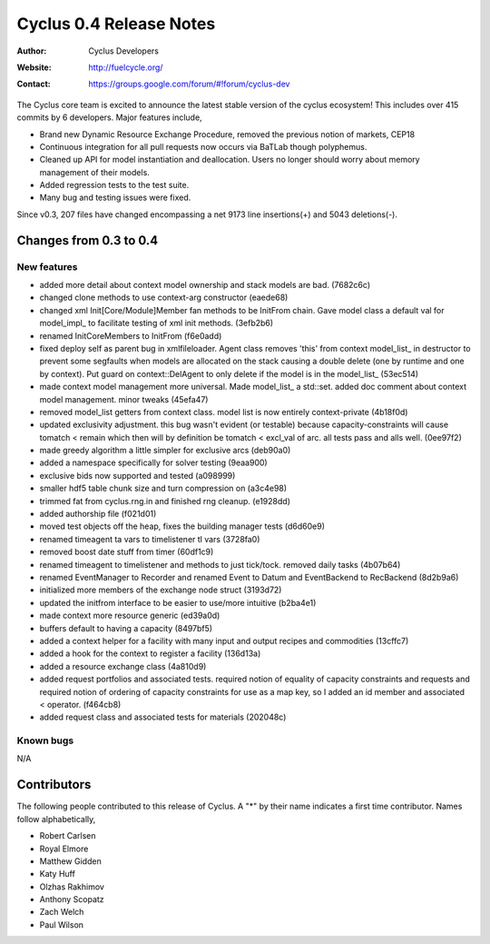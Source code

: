 ========================
Cyclus 0.4 Release Notes
========================

:Author: Cyclus Developers
:Website: http://fuelcycle.org/
:Contact: https://groups.google.com/forum/#!forum/cyclus-dev

The Cyclus core team is excited to announce the latest stable version 
of the cyclus ecosystem!  This includes over 415 commits by 
6 developers.  Major features include, 

- Brand new Dynamic Resource Exchange Procedure, removed the previous notion 
  of markets, CEP18

- Continuous integration for all pull requests now occurs via BaTLab though 
  polyphemus.

- Cleaned up API for model instantiation and deallocation.  Users no longer should
  worry about memory management of their models.

- Added regression tests to the test suite.

- Many bug and testing issues were fixed.

Since v0.3, 207 files have changed encompassing a net 9173 line insertions(+) and 
5043 deletions(-).

Changes from 0.3 to 0.4
=======================

New features
------------

- added more detail about context model ownership and stack models are bad. (7682c6c)
- changed clone methods to use context-arg constructor (eaede68)
- changed xml Init[Core/Module]Member fan methods to be InitFrom chain. 
  Gave model class a default val for model_impl_ to facilitate testing of xml init 
  methods. (3efb2b6)
- renamed InitCoreMembers to InitFrom (f6e0add)
- fixed deploy self as parent bug in xmlfileloader. Agent class removes 'this' from 
  context model_list_ in destructor to prevent some segfaults when models are 
  allocated on the stack causing a double delete (one by runtime and one by context). 
  Put guard on context::DelAgent to only delete if the model is in the model_list_ 
  (53ec514)
- made context model management more universal. Made model_list_ a std::set. 
  added doc comment about context model management. minor tweaks (45efa47)
- removed model_list getters from context class. model list is now entirely 
  context-private (4b18f0d)
- updated exclusivity adjustment. this bug wasn't evident (or testable) because 
  capacity-constraints will cause tomatch < remain which then will by definition 
  be tomatch < excl_val of arc. all tests pass and alls well. (0ee97f2)
- made greedy algorithm a little simpler for exclusive arcs (deb90a0)
- added a namespace specifically for solver testing (9eaa900)
- exclusive bids now supported and tested (a098999)
- smaller hdf5 table chunk size and turn compression on (a3c4e98)
- trimmed fat from cyclus.rng.in and finished rng cleanup. (e1928dd)
- added authorship file (f021d01)
- moved test objects off the heap, fixes the building manager tests (d6d60e9)
- renamed timeagent ta vars to timelistener tl vars (3728fa0)
- removed boost date stuff from timer (60df1c9)
- renamed timeagent to timelistener and methods to just tick/tock. 
  removed daily tasks (4b07b64)
- renamed EventManager to Recorder and renamed Event to Datum and EventBackend to 
  RecBackend (8d2b9a6)
- initialized more members of the exchange node struct (3193d72)
- updated the initfrom interface to be easier to use/more intuitive (b2ba4e1)
- made context more resource generic (ed39a0d)
- buffers default to having a capacity (8497bf5)
- added a context helper for a facility with many input and output recipes and 
  commodities (13cffc7)
- added a hook for the context to register a facility (136d13a)
- added a resource exchange class (4a810d9)
- added request portfolios and associated tests. required notion of equality of 
  capacity constraints and requests and required notion of ordering of capacity 
  constraints for use as a map key, so I added an id member and associated < operator. 
  (f464cb8)
- added request class and associated tests for materials (202048c)


Known bugs
----------
N/A

Contributors
============

The following people contributed to this release of Cyclus.  A "*" by their
name indicates a first time contributor.  Names follow alphabetically, 

* Robert Carlsen
* Royal Elmore
* Matthew Gidden
* Katy Huff
* Olzhas Rakhimov
* Anthony Scopatz
* Zach Welch
* Paul Wilson

